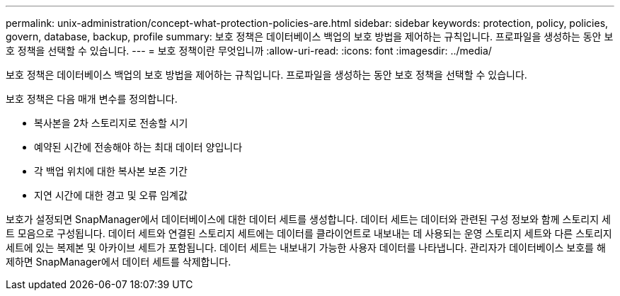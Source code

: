 ---
permalink: unix-administration/concept-what-protection-policies-are.html 
sidebar: sidebar 
keywords: protection, policy, policies, govern, database, backup, profile 
summary: 보호 정책은 데이터베이스 백업의 보호 방법을 제어하는 규칙입니다. 프로파일을 생성하는 동안 보호 정책을 선택할 수 있습니다. 
---
= 보호 정책이란 무엇입니까
:allow-uri-read: 
:icons: font
:imagesdir: ../media/


[role="lead"]
보호 정책은 데이터베이스 백업의 보호 방법을 제어하는 규칙입니다. 프로파일을 생성하는 동안 보호 정책을 선택할 수 있습니다.

보호 정책은 다음 매개 변수를 정의합니다.

* 복사본을 2차 스토리지로 전송할 시기
* 예약된 시간에 전송해야 하는 최대 데이터 양입니다
* 각 백업 위치에 대한 복사본 보존 기간
* 지연 시간에 대한 경고 및 오류 임계값


보호가 설정되면 SnapManager에서 데이터베이스에 대한 데이터 세트를 생성합니다. 데이터 세트는 데이터와 관련된 구성 정보와 함께 스토리지 세트 모음으로 구성됩니다. 데이터 세트와 연결된 스토리지 세트에는 데이터를 클라이언트로 내보내는 데 사용되는 운영 스토리지 세트와 다른 스토리지 세트에 있는 복제본 및 아카이브 세트가 포함됩니다. 데이터 세트는 내보내기 가능한 사용자 데이터를 나타냅니다. 관리자가 데이터베이스 보호를 해제하면 SnapManager에서 데이터 세트를 삭제합니다.

